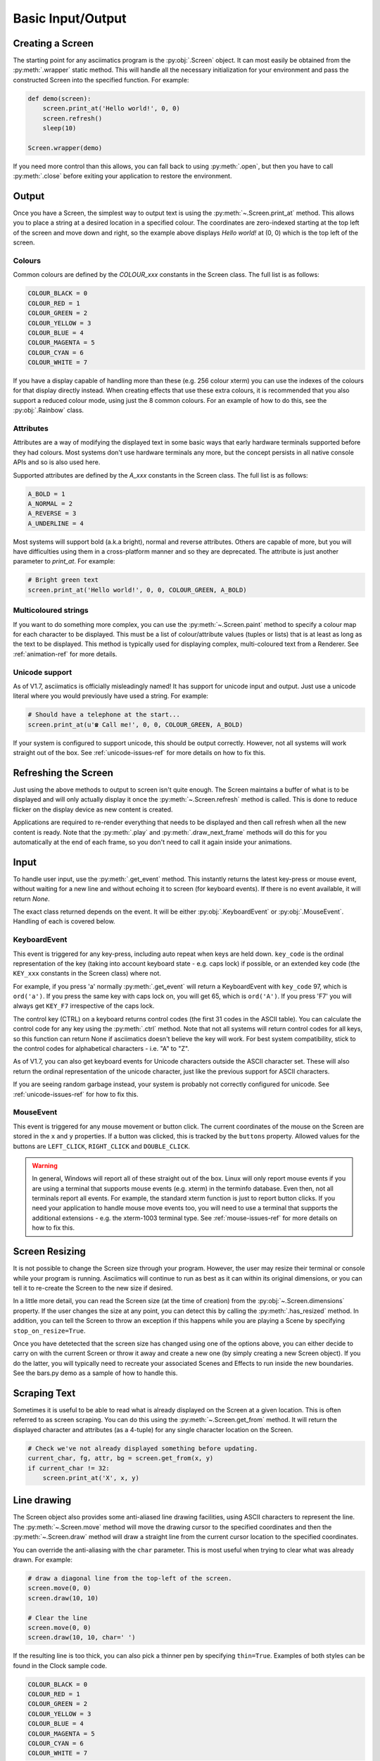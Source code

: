 Basic Input/Output
==================

Creating a Screen
-----------------
The starting point for any asciimatics program is the :py:obj:`.Screen` object.
It can most easily be obtained from the :py:meth:`.wrapper` static method.  This
will handle all the necessary initialization for your environment and pass the
constructed Screen into the specified function.  For example:

.. code-block:: python

    def demo(screen):
        screen.print_at('Hello world!', 0, 0)
        screen.refresh()
        sleep(10)

    Screen.wrapper(demo)

If you need more control than this allows, you can fall back to using
:py:meth:`.open`, but then you have to call :py:meth:`.close` before
exiting your application to restore the environment.

Output
------
Once you have a Screen, the simplest way to output text is using the
:py:meth:`~.Screen.print_at` method.  This allows you to place a string at a
desired location in a specified colour.  The coordinates are zero-indexed
starting at the top left of the screen and move down and right, so the example
above displays `Hello world!` at (0, 0) which is the top left of the screen.

Colours
^^^^^^^
Common colours are defined by the `COLOUR_xxx` constants in the Screen class.
The full list is as follows:

.. code-block:: python

    COLOUR_BLACK = 0
    COLOUR_RED = 1
    COLOUR_GREEN = 2
    COLOUR_YELLOW = 3
    COLOUR_BLUE = 4
    COLOUR_MAGENTA = 5
    COLOUR_CYAN = 6
    COLOUR_WHITE = 7

If you have a display capable of handling more than these (e.g. 256 colour
xterm) you can use the indexes of the colours for that display
directly instead.  When creating effects that use these extra colours, it is
recommended that you also support a reduced colour mode, using just the
8 common colours.  For an example of how to do this, see the :py:obj:`.Rainbow`
class.

Attributes
^^^^^^^^^^
Attributes are a way of modifying the displayed text in some basic ways that
early hardware terminals supported before they had colours.  Most
systems don't use hardware terminals any more, but the concept persists in
all native console APIs and so is also used here.

Supported attributes are defined by the `A_xxx` constants in the Screen class.
The full list is as follows:

.. code-block:: python

    A_BOLD = 1
    A_NORMAL = 2
    A_REVERSE = 3
    A_UNDERLINE = 4

Most systems will support bold (a.k.a bright), normal and reverse attributes.
Others are capable of more, but you will have difficulties using them in a
cross-platform manner and so they are deprecated. The attribute is just
another parameter to `print_at`.  For example:

.. code-block:: python

    # Bright green text
    screen.print_at('Hello world!', 0, 0, COLOUR_GREEN, A_BOLD)

Multicoloured strings
^^^^^^^^^^^^^^^^^^^^^
If you want to do something more complex, you can use the
:py:meth:`~.Screen.paint` method to specify a colour map for each character to
be displayed.  This must be a list of colour/attribute values (tuples or lists)
that is at least as long as the text to be displayed.  This method is typically
used for displaying complex, multi-coloured text from a Renderer.  See
:ref:`animation-ref` for more details.

Unicode support
^^^^^^^^^^^^^^^
As of V1.7, asciimatics is officially misleadingly named!  It has support for
unicode input and output.  Just use a unicode literal where you would
previously have used a string.  For example:

.. code-block:: python

    # Should have a telephone at the start...
    screen.print_at(u'☎ Call me!', 0, 0, COLOUR_GREEN, A_BOLD)

If your system is configured to support unicode, this should be output
correctly.  However, not all systems will work straight out of the box.
See :ref:`unicode-issues-ref` for more details on how to fix this.

Refreshing the Screen
---------------------
Just using the above methods to output to screen isn't quite enough.
The Screen maintains a buffer of what is to be displayed and will only actually
display it once the :py:meth:`~.Screen.refresh` method is called.  This is done
to reduce flicker on the display device as new content is created.

Applications are required to re-render everything that needs to be
displayed and then call refresh when all the new content is ready.  
Note that the :py:meth:`.play` and :py:meth:`.draw_next_frame` methods will do
this for you automatically at the end of each frame, so you don't need to call
it again inside your animations.

Input
-----
To handle user input, use the :py:meth:`.get_event` method.  This instantly
returns the latest key-press or mouse event, without waiting for a new line and
without echoing it to screen (for keyboard events).  If there is no event
available, it will return `None`.

The exact class returned depends on the event.  It will be either
:py:obj:`.KeyboardEvent` or :py:obj:`.MouseEvent`.  Handling of each is covered
below.

KeyboardEvent
^^^^^^^^^^^^^
This event is triggered for any key-press, including auto repeat when keys are
held down.  ``key_code`` is the ordinal representation of the key (taking
into account keyboard state - e.g. caps lock) if possible,
or an extended key code (the ``KEY_xxx`` constants in the Screen class) where
not.

For example, if you press 'a' normally :py:meth:`.get_event` will return
a KeyboardEvent with ``key_code`` 97, which is ``ord('a')``.  If you press the
same key with caps lock on, you will get 65, which is ``ord('A')``.  If you
press 'F7' you will always get ``KEY_F7`` irrespective of the caps lock.

The control key (CTRL) on a keyboard returns control codes (the first 31
codes in the ASCII table).  You can calculate the control code for any key using
the :py:meth:`.ctrl` method.  Note that not all systems will return control
codes for all keys, so this function can return None if asciimatics doesn't
believe the key will work.  For best system compatibility, stick to the control
codes for alphabetical characters - i.e. "A" to "Z".

As of V1.7, you can also get keyboard events for Unicode characters outside
the ASCII character set.  These will also return the ordinal representation of
the unicode character, just like the previous support for ASCII characters.

If you are seeing random garbage instead, your system is probably not correctly
configured for unicode.  See :ref:`unicode-issues-ref` for how to fix this.

MouseEvent
^^^^^^^^^^
This event is triggered for any mouse movement or button click.  The current
coordinates of the mouse on the Screen are stored in the ``x`` and ``y``
properties.  If a button was clicked, this is tracked by the ``buttons``
property.  Allowed values for the buttons are ``LEFT_CLICK``, ``RIGHT_CLICK``
and ``DOUBLE_CLICK``.

.. warning::

    In general, Windows will report all of these straight out of the box.
    Linux will only report mouse events if you are using a terminal that
    supports mouse events (e.g. xterm) in the terminfo database.  Even then,
    not all terminals report all events.  For example, the standard xterm
    function is just to report button clicks.  If you need your application
    to handle mouse move events too, you will need to use a terminal that
    supports the additional extensions - e.g. the xterm-1003 terminal type.
    See :ref:`mouse-issues-ref` for more details on how to fix this.

Screen Resizing
---------------
It is not possible to change the Screen size through your program.  However, the
user may resize their terminal or console while your program is running.
Asciimatics will continue to run as best as it can within its original
dimensions, or you can tell it to re-create the Screen to the new size if
desired.

In a little more detail, you can read the Screen size (at the time of creation)
from the :py:obj:`~.Screen.dimensions` property.  If the user changes the size
at any point, you can detect this by calling the :py:meth:`.has_resized` method.
In addition, you can tell the Screen to throw an exception if this happens while
you are playing a Scene by specifying ``stop_on_resize=True``.

Once you have detetected that the screen size has changed using one of the
options above, you can either decide to carry on with the current Screen or
throw it away and create a new one (by simply creating a new Screen object). If
you do the latter, you will typically need to recreate your associated Scenes
and Effects to run inside the new boundaries.  See the bars.py demo as a sample
of how to handle this.

Scraping Text
-------------
Sometimes it is useful to be able to read what is already displayed on the
Screen at a given location.  This is often referred to as screen scraping.  You
can do this using the :py:meth:`~.Screen.get_from` method.  It will return the
displayed character and attributes (as a 4-tuple) for any single character
location on the Screen.

.. code-block:: python

    # Check we've not already displayed something before updating.
    current_char, fg, attr, bg = screen.get_from(x, y)
    if current_char != 32:
        screen.print_at('X', x, y)

Line drawing
------------
The Screen object also provides some anti-aliased line drawing facilities,
using ASCII characters to represent the line.  The :py:meth:`~.Screen.move`
method will move the drawing cursor to the specified coordinates and then the
:py:meth:`~.Screen.draw` method will draw a straight line from the current
cursor location to the specified coordinates.

You can override the anti-aliasing with the ``char`` parameter.  This is most
useful when trying to clear what was already drawn.  For example:

.. code-block:: python

    # draw a diagonal line from the top-left of the screen.
    screen.move(0, 0)
    screen.draw(10, 10)

    # Clear the line
    screen.move(0, 0)
    screen.draw(10, 10, char=' ')

If the resulting line is too thick, you can also pick a thinner pen by
specifying ``thin=True``.  Examples of both styles can be found in the Clock
sample code.

.. code-block:: python

    COLOUR_BLACK = 0
    COLOUR_RED = 1
    COLOUR_GREEN = 2
    COLOUR_YELLOW = 3
    COLOUR_BLUE = 4
    COLOUR_MAGENTA = 5
    COLOUR_CYAN = 6
    COLOUR_WHITE = 7

